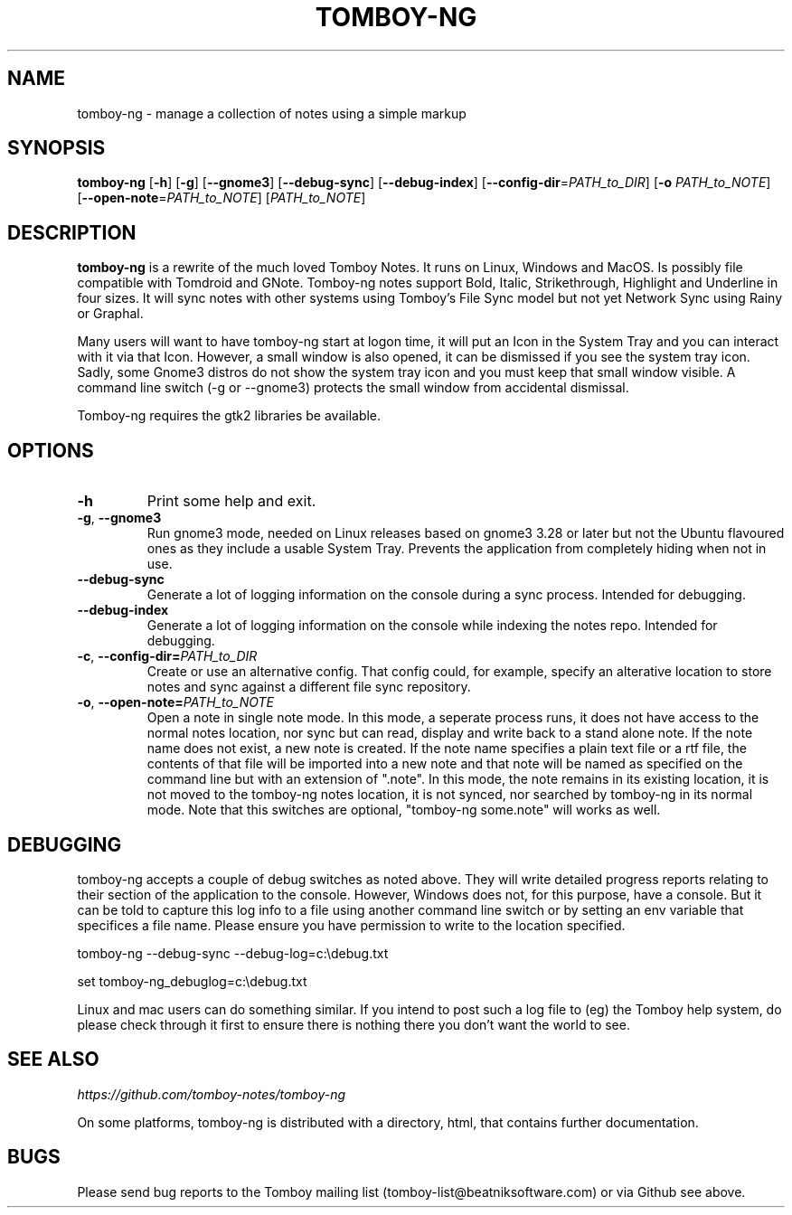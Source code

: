 .TH TOMBOY-NG 1
.SH NAME 
tomboy-ng \- manage a collection of notes using a simple markup
.SH SYNOPSIS 
.B tomboy-ng
[\fB\-h\fR]
[\fB\-g\fR]
[\fB-\-gnome3\fR]
[\fB\-\-debug\-sync\fR] 
[\fB\-\-debug\-index\fR] 
[\fB\-\-config\-dir\fR=\fIPATH_to_DIR\fR]
[\fB\-o\fR \fIPATH_to_NOTE\fR] 
[\fB\-\-open-note\fR=\fIPATH_to_NOTE\fR]
[\fIPATH_to_NOTE\fR]

.SH DESCRIPTION
.B tomboy-ng
is a rewrite of the much loved Tomboy Notes. It runs on Linux, Windows and MacOS. Is possibly file compatible with Tomdroid and GNote. Tomboy-ng notes support Bold, Italic, Strikethrough, Highlight and Underline in four sizes. It will sync notes with other systems using Tomboy's File Sync model but not yet Network Sync using Rainy or Graphal.

Many users will want to have tomboy-ng start at logon time, it will put an Icon in the System Tray and you can interact with it via that Icon. However, a small window is also opened, it can be dismissed if you see the system tray icon. Sadly, some Gnome3 distros do not show the system tray icon and you must keep that small window visible. A command line switch (-g or --gnome3) protects the small window from accidental dismissal.

Tomboy-ng requires the gtk2 libraries be available.

.SH OPTIONS
.TP
.BR \-h 
Print some help and exit.

.TP
.BR \-g ", " \-\-gnome3\fR 
Run gnome3 mode, needed on Linux releases based on gnome3 3.28 or later but not the Ubuntu flavoured ones as they include a usable System Tray. Prevents the application from completely hiding when not in use.

.TP
.BR \-\-debug-sync
Generate a lot of logging information on the console during a sync process. Intended for debugging.

.TP
.BR \-\-debug-index
Generate a lot of logging information on the console while indexing the notes repo. Intended for debugging.

.TP
.BR \-c ", " \-\-config\-dir=\fIPATH_to_DIR\fR
Create or use an alternative config. That config could, for example, specify an alterative location to store notes and sync against a different file sync repository.

.TP
.BR \-o ", " \-\-open-note=\fIPATH_to_NOTE\fR
Open a note in single note mode. In this mode, a seperate process runs, it does not have access to the normal notes location, nor sync but can read, display and write back to a stand alone note. If the note name does not exist, a new note is created. If the note name specifies a plain text file or a rtf file, the contents of that file will be imported into a new note and that note will be named as specified on the command line but with an extension of ".note".  In this mode, the note remains in its existing location, it is not moved to the tomboy-ng notes location, it is not synced, nor searched by tomboy-ng in its normal mode. Note that this switches are optional, "tomboy-ng some.note" will works as well.

.SH DEBUGGING
tomboy-ng accepts a couple of debug switches as noted above. They will write detailed progress reports relating to their section of the application to the console. However, Windows does not, for this purpose, have a console. But it can be told to capture this log info to a file using another command line switch or by setting an env variable that specifices a file name. Please ensure you have permission to write to the location specified.

tomboy-ng \-\-debug-sync \-\-debug-log=c:\\debug.txt

set tomboy-ng_debuglog=c:\\debug.txt

Linux and mac users can do something similar. If you intend to post such a log file to (eg) the Tomboy help system, do please check through it first to ensure there is nothing there you don't want the world to see.


.SH "SEE ALSO"
.I https://github.com/tomboy-notes/tomboy-ng

On some platforms, tomboy-ng is distributed with a directory, html, that contains further documentation.

.SH BUGS
Please send bug reports to the Tomboy mailing list
(tomboy-list@beatniksoftware.com) or via Github see above.





